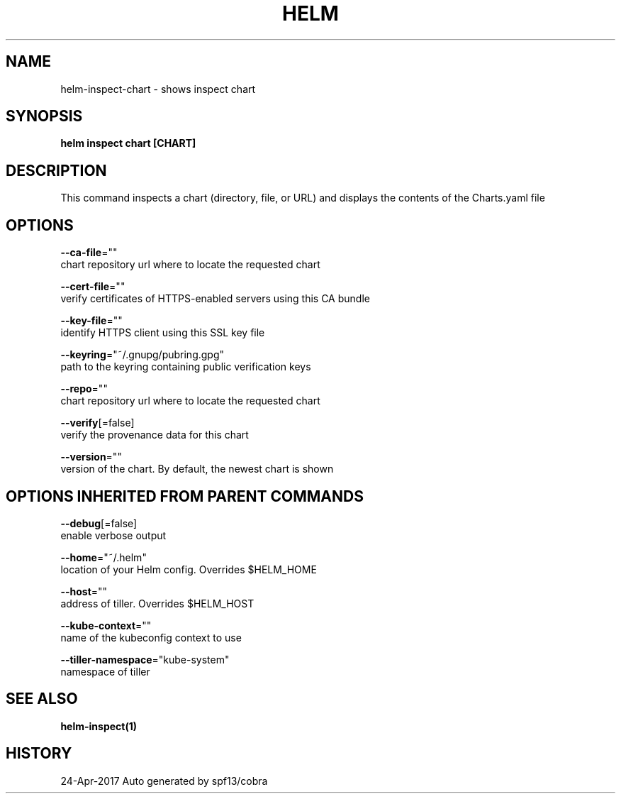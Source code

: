 .TH "HELM" "1" "Apr 2017" "Auto generated by spf13/cobra" "" 
.nh
.ad l


.SH NAME
.PP
helm\-inspect\-chart \- shows inspect chart


.SH SYNOPSIS
.PP
\fBhelm inspect chart [CHART]\fP


.SH DESCRIPTION
.PP
This command inspects a chart (directory, file, or URL) and displays the contents
of the Charts.yaml file


.SH OPTIONS
.PP
\fB\-\-ca\-file\fP=""
    chart repository url where to locate the requested chart

.PP
\fB\-\-cert\-file\fP=""
    verify certificates of HTTPS\-enabled servers using this CA bundle

.PP
\fB\-\-key\-file\fP=""
    identify HTTPS client using this SSL key file

.PP
\fB\-\-keyring\fP="~/.gnupg/pubring.gpg"
    path to the keyring containing public verification keys

.PP
\fB\-\-repo\fP=""
    chart repository url where to locate the requested chart

.PP
\fB\-\-verify\fP[=false]
    verify the provenance data for this chart

.PP
\fB\-\-version\fP=""
    version of the chart. By default, the newest chart is shown


.SH OPTIONS INHERITED FROM PARENT COMMANDS
.PP
\fB\-\-debug\fP[=false]
    enable verbose output

.PP
\fB\-\-home\fP="~/.helm"
    location of your Helm config. Overrides $HELM\_HOME

.PP
\fB\-\-host\fP=""
    address of tiller. Overrides $HELM\_HOST

.PP
\fB\-\-kube\-context\fP=""
    name of the kubeconfig context to use

.PP
\fB\-\-tiller\-namespace\fP="kube\-system"
    namespace of tiller


.SH SEE ALSO
.PP
\fBhelm\-inspect(1)\fP


.SH HISTORY
.PP
24\-Apr\-2017 Auto generated by spf13/cobra

